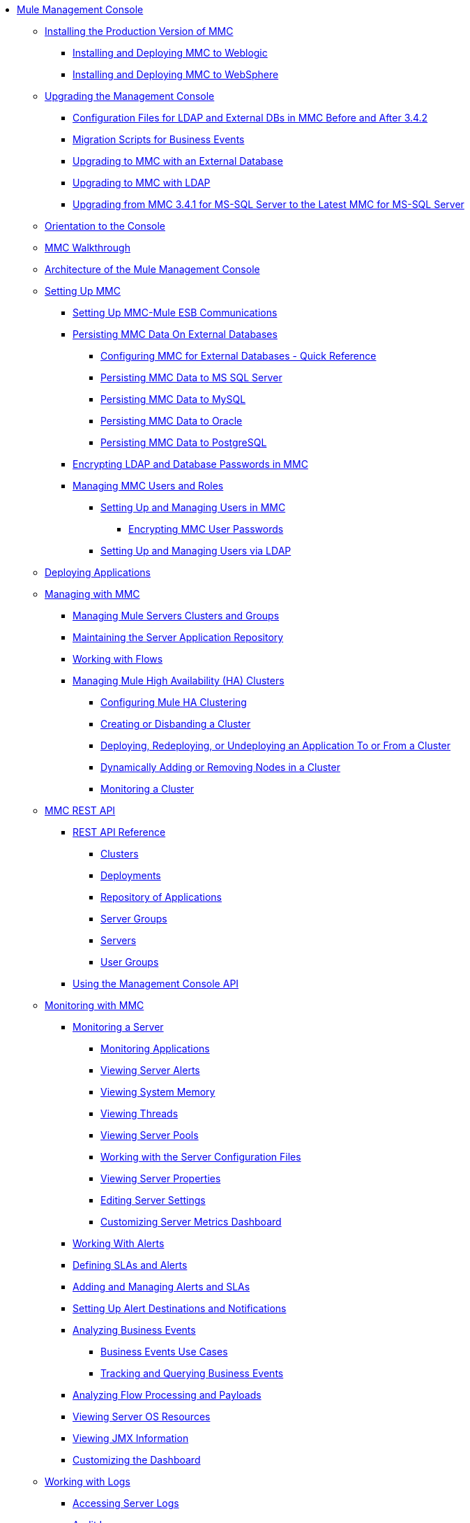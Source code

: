 // TOC File

* link:/mule-management-console/v/3.7/index[Mule Management Console]
** link:/mule-management-console/v/3.7/installing-the-production-version-of-mmc[Installing the Production Version of MMC]
*** link:/mule-management-console/v/3.7/installing-and-deploying-mmc-to-weblogic[Installing and Deploying MMC to Weblogic]
*** link:/mule-management-console/v/3.7/installing-and-deploying-mmc-to-websphere[Installing and Deploying MMC to WebSphere]
** link:/mule-management-console/v/3.7/upgrading-the-management-console[Upgrading the Management Console]
*** link:/mule-management-console/v/3.7/configuration-files-for-ldap-and-external-dbs-in-mmc-before-and-after-3.4.2[Configuration Files for LDAP and External DBs in MMC Before and After 3.4.2]
*** link:/mule-management-console/v/3.7/migration-scripts-for-business-events[Migration Scripts for Business Events]
*** link:/mule-management-console/v/3.7/upgrading-to-mmc-with-an-external-database[Upgrading to MMC with an External Database]
*** link:/mule-management-console/v/3.7/upgrading-to-mmc-with-ldap[Upgrading to MMC with LDAP]
*** link:/mule-management-console/v/3.7/upgrading-from-mmc-3.4.1-for-ms-sql-server-to-latest-mmc-for-ms-sql-server[Upgrading from MMC 3.4.1 for MS-SQL Server to the Latest MMC for MS-SQL Server]
** link:/mule-management-console/v/3.7/orientation-to-the-console[Orientation to the Console]
** link:/mule-management-console/v/3.7/mmc-walkthrough[MMC Walkthrough]
** link:/mule-management-console/v/3.7/architecture-of-the-mule-management-console[Architecture of the Mule Management Console]
** link:/mule-management-console/v/3.7/setting-up-mmc[Setting Up MMC]
*** link:/mule-management-console/v/3.7/setting-up-mmc-mule-esb-communications[Setting Up MMC-Mule ESB Communications]
*** link:/mule-management-console/v/3.7/persisting-mmc-data-on-external-databases[Persisting MMC Data On External Databases]
**** link:/mule-management-console/v/3.7/configuring-mmc-for-external-databases-quick-reference[Configuring MMC for External Databases - Quick Reference]
**** link:/mule-management-console/v/3.7/persisting-mmc-data-to-ms-sql-server[Persisting MMC Data to MS SQL Server]
**** link:/mule-management-console/v/3.7/persisting-mmc-data-to-mysql[Persisting MMC Data to MySQL]
**** link:/mule-management-console/v/3.7/persisting-mmc-data-to-oracle[Persisting MMC Data to Oracle]
**** link:/mule-management-console/v/3.7/persisting-mmc-data-to-postgresql[Persisting MMC Data to PostgreSQL]
*** link:/mule-management-console/v/3.7/encrypting-ldap-and-database-passwords-in-mmc[Encrypting LDAP and Database Passwords in MMC]
*** link:/mule-management-console/v/3.7/managing-mmc-users-and-roles[Managing MMC Users and Roles]
**** link:/mule-management-console/v/3.7/setting-up-and-managing-users-in-mmc[Setting Up and Managing Users in MMC]
***** link:/mule-management-console/v/3.7/encrypting-mmc-user-passwords[Encrypting MMC User Passwords]
**** link:/mule-management-console/v/3.7/setting-up-and-managing-users-via-ldap[Setting Up and Managing Users via LDAP]
** link:/mule-management-console/v/3.7/deploying-applications[Deploying Applications]
** link:/mule-management-console/v/3.7/managing-with-mmc[Managing with MMC]
*** link:/mule-management-console/v/3.7/managing-mule-servers-clusters-and-groups[Managing Mule Servers Clusters and Groups]
*** link:/mule-management-console/v/3.7/maintaining-the-server-application-repository[Maintaining the Server Application Repository]
*** link:/mule-management-console/v/3.7/working-with-flows[Working with Flows]
*** link:/mule-management-console/v/3.7/managing-mule-high-availability-ha-clusters[Managing Mule High Availability (HA) Clusters]
**** link:/mule-management-console/v/3.7/configuring-mule-ha-clustering[Configuring Mule HA Clustering]
**** link:/mule-management-console/v/3.7/creating-or-disbanding-a-cluster[Creating or Disbanding a Cluster]
**** link:/mule-management-console/v/3.7/deploying-redeploying-or-undeploying-an-application-to-or-from-a-cluster[Deploying, Redeploying, or Undeploying an Application To or From a Cluster]
**** link:/mule-management-console/v/3.7/dynamically-adding-or-removing-nodes-in-a-cluster[Dynamically Adding or Removing Nodes in a Cluster]
**** link:/mule-management-console/v/3.7/monitoring-a-cluster[Monitoring a Cluster]
** link:/mule-management-console/v/3.7/mmc-rest-api[MMC REST API]
*** link:/mule-management-console/v/3.7/rest-api-reference[REST API Reference]
**** link:/mule-management-console/v/3.7/clusters[Clusters]
**** link:/mule-management-console/v/3.7/deployments[Deployments]
**** link:/mule-management-console/v/3.7/repository-of-applications[Repository of Applications]
**** link:/mule-management-console/v/3.7/server-groups[Server Groups]
**** link:/mule-management-console/v/3.7/servers[Servers]
**** link:/mule-management-console/v/3.7/user-groups[User Groups]
*** link:/mule-management-console/v/3.7/using-the-management-console-api[Using the Management Console API]
** link:/mule-management-console/v/3.7/monitoring-with-mmc[Monitoring with MMC]
*** link:/mule-management-console/v/3.7/monitoring-a-server[Monitoring a Server]
**** link:/mule-management-console/v/3.7/monitoring-applications[Monitoring Applications]
**** link:/mule-management-console/v/3.7/viewing-server-alerts[Viewing Server Alerts]
**** link:/mule-management-console/v/3.7/viewing-system-memory[Viewing System Memory]
**** link:/mule-management-console/v/3.7/viewing-threads[Viewing Threads]
**** link:/mule-management-console/v/3.7/viewing-server-pools[Viewing Server Pools]
**** link:/mule-management-console/v/3.7/working-with-the-server-configuration-files[Working with the Server Configuration Files]
**** link:/mule-management-console/v/3.7/viewing-server-properties[Viewing Server Properties]
**** link:/mule-management-console/v/3.7/editing-server-settings[Editing Server Settings]
**** link:/mule-management-console/v/3.7/customizing-server-metrics-dashboard[Customizing Server Metrics Dashboard]
*** link:/mule-management-console/v/3.7/working-with-alerts[Working With Alerts]
*** link:/mule-management-console/v/3.7/defining-slas-and-alerts[Defining SLAs and Alerts]
*** link:/mule-management-console/v/3.7/adding-and-managing-alerts-and-slas[Adding and Managing Alerts and SLAs]
*** link:/mule-management-console/v/3.7/setting-up-alert-destinations-and-notifications[Setting Up Alert Destinations and Notifications]
*** link:/mule-management-console/v/3.7/analyzing-business-events[Analyzing Business Events]
**** link:/mule-management-console/v/3.7/business-events-use-cases[Business Events Use Cases]
**** link:/mule-management-console/v/3.7/tracking-and-querying-business-events[Tracking and Querying Business Events]
*** link:/mule-management-console/v/3.7/analyzing-flow-processing-and-payloads[Analyzing Flow Processing and Payloads]
*** link:/mule-management-console/v/3.7/viewing-server-os-resources[Viewing Server OS Resources]
*** link:/mule-management-console/v/3.7/viewing-jmx-information[Viewing JMX Information]
*** link:/mule-management-console/v/3.7/customizing-the-dashboard[Customizing the Dashboard]
** link:/mule-management-console/v/3.7/working-with-logs[Working with Logs]
*** link:/mule-management-console/v/3.7/accessing-server-logs[Accessing Server Logs]
*** link:/mule-management-console/v/3.7/audit-logs[Audit Logs]
** link:/mule-management-console/v/3.7/troubleshooting-with-mmc[Troubleshooting with MMC]
*** link:/mule-management-console/v/3.7/troubleshooting-tips[Troubleshooting Tips]
*** link:/mule-management-console/v/3.7/monitoring-and-debugging-applications[Monitoring and Debugging Applications]
**** link:/mule-management-console/v/3.7/tracking-flows[Tracking Flows]
**** link:/mule-management-console/v/3.7/analyzing-message-flows[Analyzing Message Flows]
**** link:/mule-management-console/v/3.7/debugging-message-processing[Debugging Message Processing]
**** link:/mule-management-console/v/3.7/debugging-the-loan-broker-example-application[Debugging the Loan Broker Example Application]
*** link:/mule-management-console/v/3.7/using-the-management-console-for-performance-tuning[Using the Management Console for Performance Tuning]
** link:/mule-management-console/v/3.7/automating-tasks-using-scripts[Automating Tasks Using Scripts]
*** link:/mule-management-console/v/3.7/scripting-examples[Scripting Examples]
